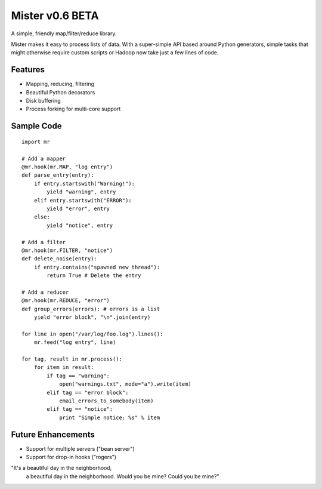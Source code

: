 Mister v0.6 BETA
================

A simple, friendly map/filter/reduce library.

Mister makes it easy to process lists of data. With a super-simple API based
around Python generators, simple tasks that might otherwise require custom
scripts or Hadoop now take just a few lines of code.

Features
--------

- Mapping, reducing, filtering
- Beautiful Python decorators
- Disk buffering
- Process forking for multi-core support

Sample Code
-----------

::

    import mr

    # Add a mapper
    @mr.hook(mr.MAP, "log entry")
    def parse_entry(entry):
        if entry.startswith("Warning!"):
            yield "warning", entry
        elif entry.startswith("ERROR"):
            yield "error", entry
        else:
            yield "notice", entry

    # Add a filter
    @mr.hook(mr.FILTER, "notice")
    def delete_noise(entry):
        if entry.contains("spawned new thread"):
            return True # Delete the entry

    # Add a reducer
    @mr.hook(mr.REDUCE, "error")
    def group_errors(errors): # errors is a list
        yield "error block", "\n".join(entry)

    for line in open("/var/log/foo.log").lines():
        mr.feed("log entry", line)

    for tag, result in mr.process():
        for item in result:
            if tag == "warning":
                open("warnings.txt", mode="a").write(item)
            elif tag == "error block":
                email_errors_to_somebody(item)
            elif tag == "notice":
                print "Simple notice: %s" % item

Future Enhancements
-------------------

- Support for multiple servers ("bean server")
- Support for drop-in hooks ("rogers")


"It's a beautiful day in the neighborhood,
 a beautiful day in the neighborhood.
 Would you be mine? Could you be mine?"

